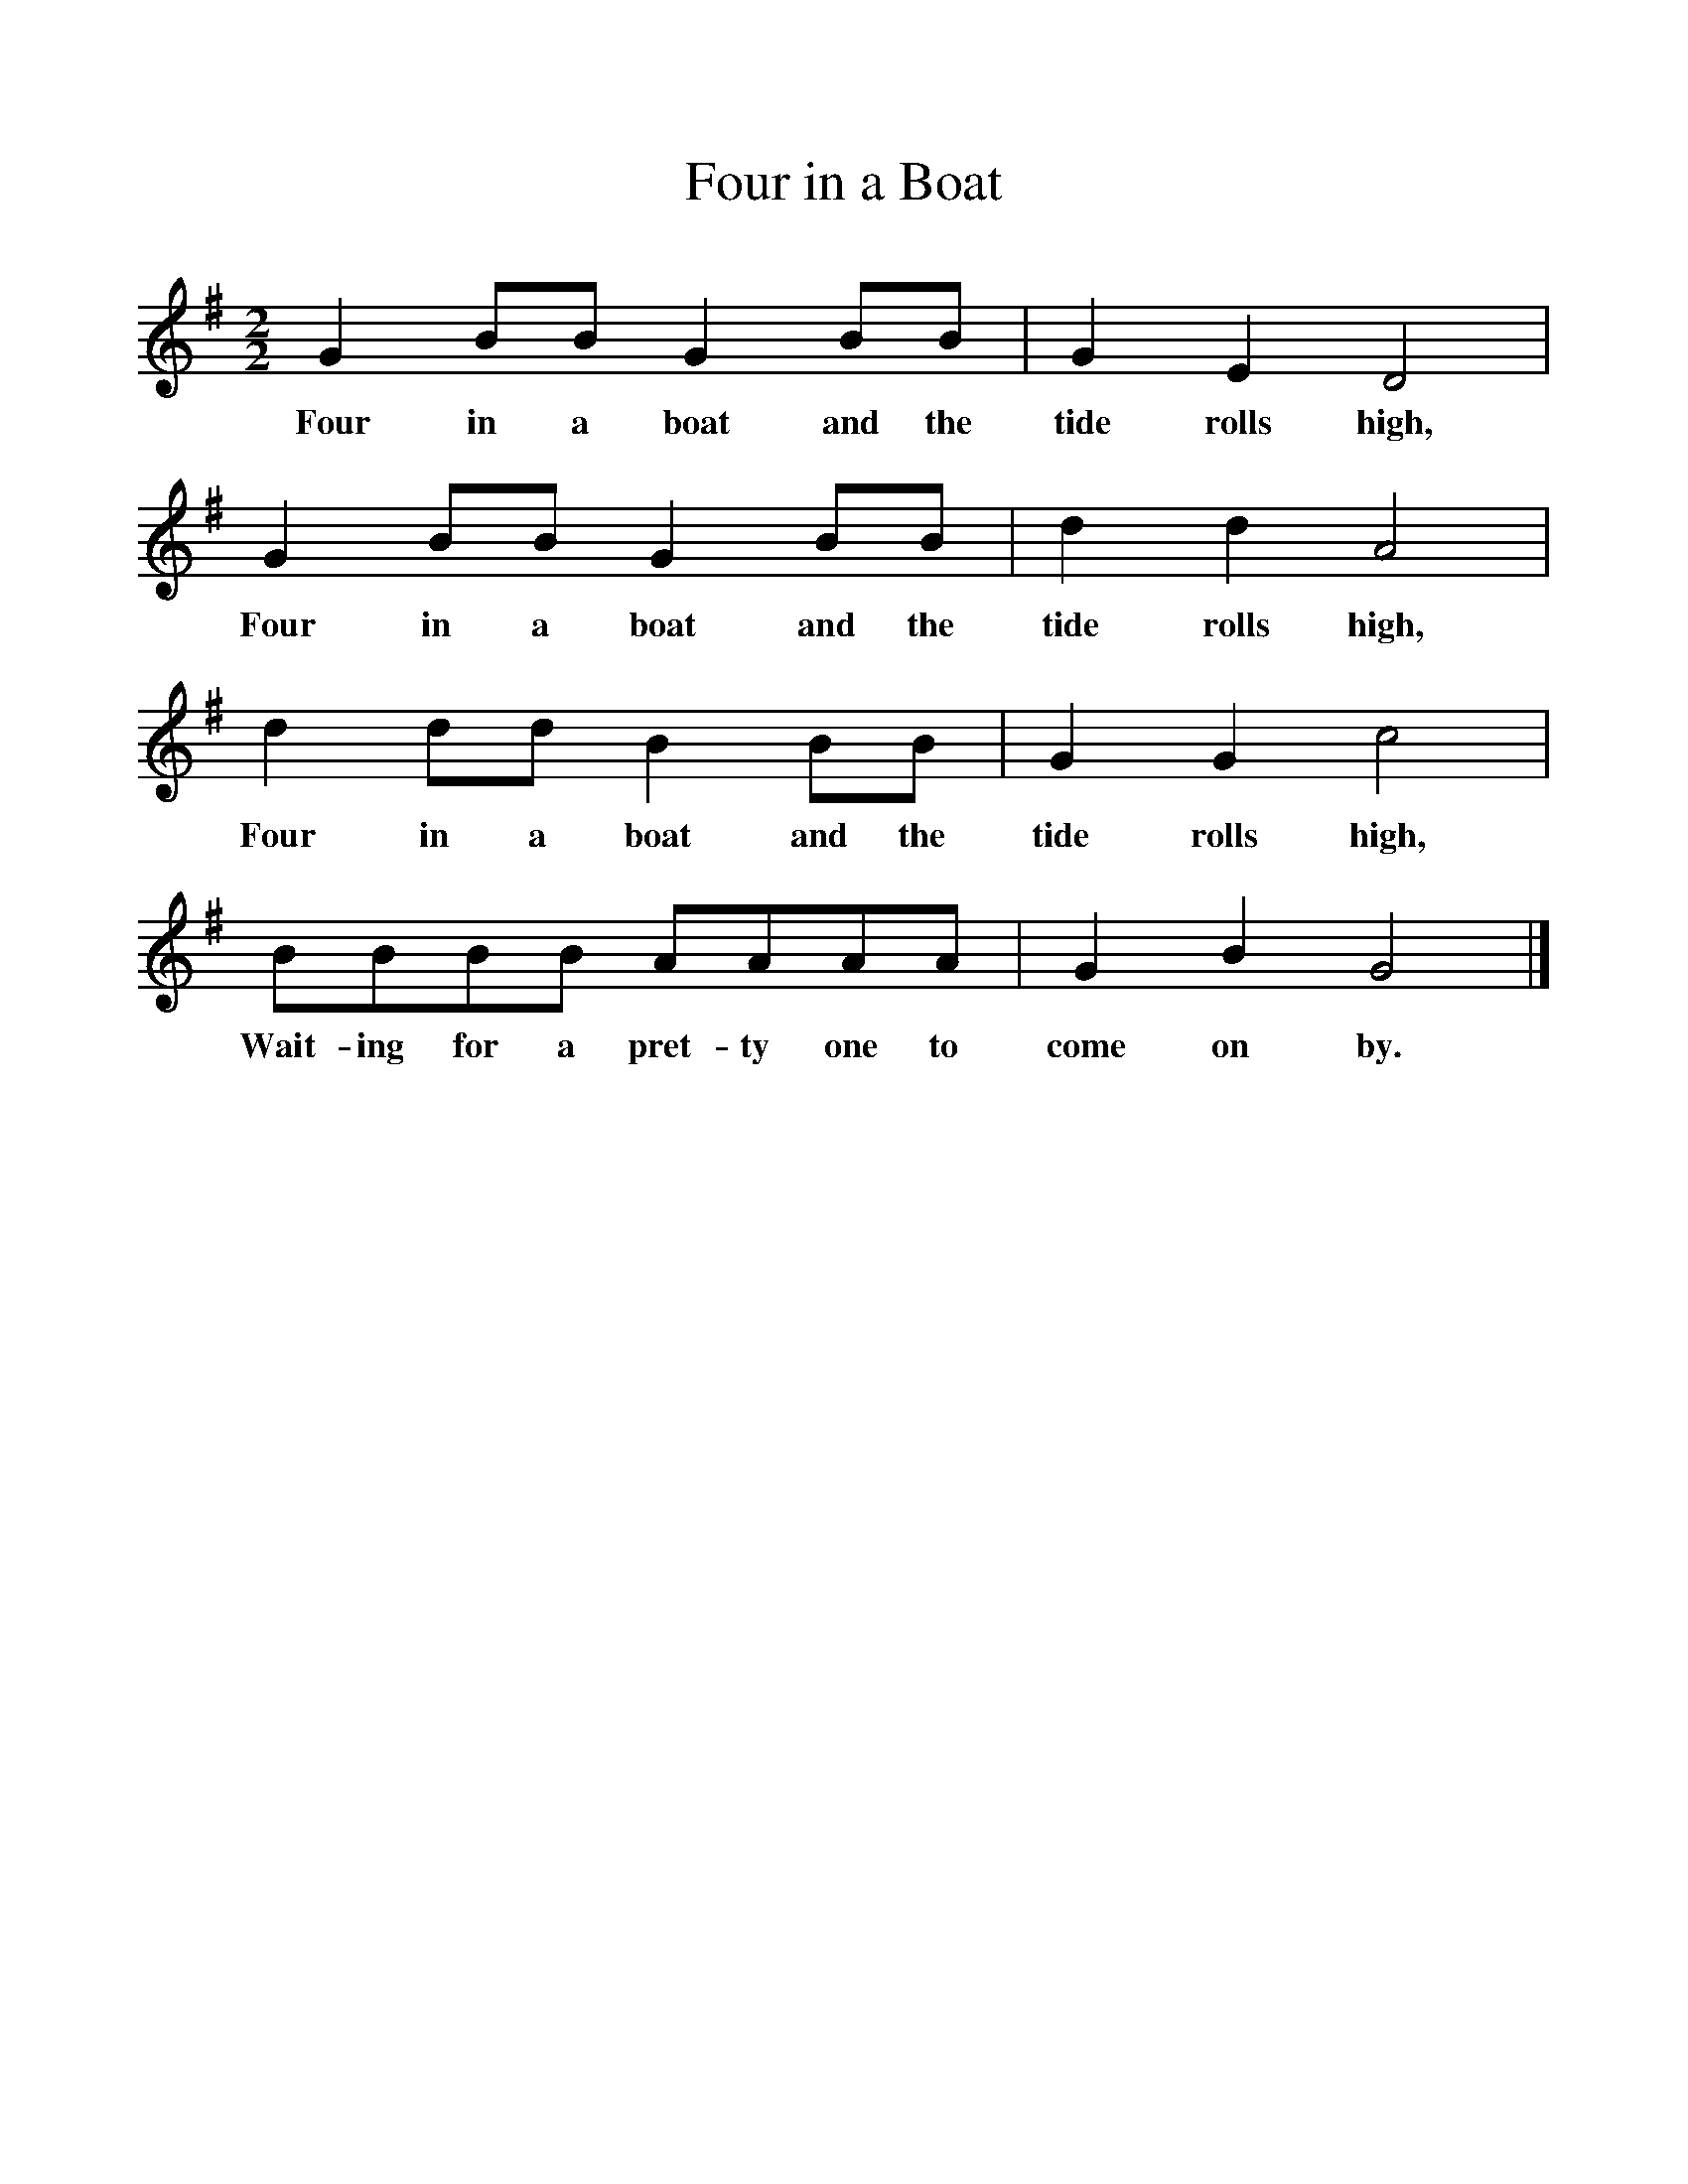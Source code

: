 %%scale 1
X:1     %Music
T:Four in a Boat
B:Singing Together, Autumn 1970, BBC Publications
F:http://www.folkinfo.org/songs
M:2/2     %Meter
L:1/8     %
K:G
G2 BB G2 BB |G2 E2 D4 |G2 BB G2 BB |d2 d2 A4 |
w:Four in a boat and the tide rolls high, Four in a boat and the tide rolls high, 
d2 dd B2 BB |G2 G2 c4 |BBBB AAAA |G2 B2 G4 |]
w:Four in a boat and the tide rolls high, Wait-ing for a pret-ty one to come on by. 